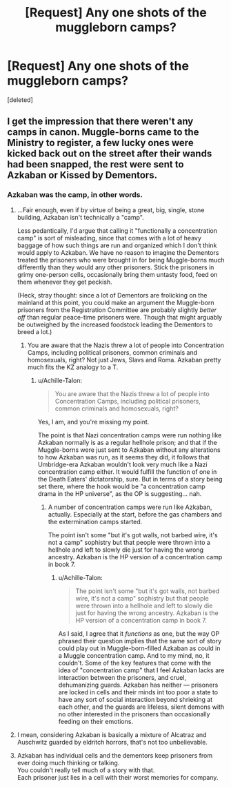 #+TITLE: [Request] Any one shots of the muggleborn camps?

* [Request] Any one shots of the muggleborn camps?
:PROPERTIES:
:Score: 10
:DateUnix: 1551984640.0
:DateShort: 2019-Mar-07
:FlairText: Request
:END:
[deleted]


** I get the impression that there weren't any camps in canon. Muggle-borns came to the Ministry to register, a few lucky ones were kicked back out on the street after their wands had been snapped, the rest were sent to Azkaban or Kissed by Dementors.
:PROPERTIES:
:Author: Achille-Talon
:Score: 14
:DateUnix: 1551984815.0
:DateShort: 2019-Mar-07
:END:

*** Azkaban was the camp, in other words.
:PROPERTIES:
:Author: Starfox5
:Score: 4
:DateUnix: 1551994127.0
:DateShort: 2019-Mar-08
:END:

**** ...Fair enough, even if by virtue of being a great, big, single, stone building, Azkaban isn't technically a "camp".

Less pedantically, I'd argue that calling it "functionally a concentration camp" is sort of misleading, since that comes with a lot of heavy baggage of how such things are run and organized which I don't think would apply to Azkaban. We have no reason to imagine the Dementors treated the prisoners who were brought in for being Muggle-borns much differently than they would any other prisoners. Stick the prisoners in grimy one-person cells, occasionally bring them untasty food, feed on them whenever they get peckish.

(Heck, stray thought: since a lot of Dementors are frolicking on the mainland at this point, you could make an argument the Muggle-born prisoners from the Registration Committee are probably slightly /better off/ than regular peace-time prisoners were. Though that might arguably be outweighed by the increased foodstock leading the Dementors to breed a lot.)
:PROPERTIES:
:Author: Achille-Talon
:Score: 7
:DateUnix: 1551995443.0
:DateShort: 2019-Mar-08
:END:

***** You are aware that the Nazis threw a lot of people into Concentration Camps, including political prisoners, common criminals and homosexuals, right? Not just Jews, Slavs and Roma. Azkaban pretty much fits the KZ analogy to a T.
:PROPERTIES:
:Author: Starfox5
:Score: -1
:DateUnix: 1551997520.0
:DateShort: 2019-Mar-08
:END:

****** u/Achille-Talon:
#+begin_quote
  You are aware that the Nazis threw a lot of people into Concentration Camps, including political prisoners, common criminals and homosexuals, right?
#+end_quote

Yes, I am, and you're missing my point.

The point is that Nazi concentration camps were run nothing like Azkaban normally is as a regular hellhole prison; and that if the Muggle-borns were just sent to Azkaban without any alterations to how Azkaban was run, as it seems they did, it follows that Umbridge-era Azkaban wouldn't look very much like a Nazi concentration camp either. It would fulfill the function of one in the Death Eaters' dictatorship, sure. But in terms of a story being set there, where the hook would be "a concentration camp drama in the HP universe", as the OP is suggesting... nah.
:PROPERTIES:
:Author: Achille-Talon
:Score: 6
:DateUnix: 1551998040.0
:DateShort: 2019-Mar-08
:END:

******* A number of concentration camps were run like Azkaban, actually. Especially at the start, before the gas chambers and the extermination camps started.

The point isn't some "but it's got walls, not barbed wire, it's not a camp" sophistry but that people were thrown into a hellhole and left to slowly die just for having the wrong ancestry. Azkaban is the HP version of a concentration camp in book 7.
:PROPERTIES:
:Author: Starfox5
:Score: 1
:DateUnix: 1551998358.0
:DateShort: 2019-Mar-08
:END:

******** u/Achille-Talon:
#+begin_quote
  The point isn't some "but it's got walls, not barbed wire, it's not a camp" sophistry but that people were thrown into a hellhole and left to slowly die just for having the wrong ancestry. Azkaban is the HP version of a concentration camp in book 7.
#+end_quote

As I said, I agree that it /functions/ as one, but the way OP phrased their question implies that the same sort of story could play out in Muggle-born-filled Azkaban as could in a Muggle concentration camp. And to my mind, no, it couldn't. Some of the key features that come with the idea of "concentration camp" that I feel Azkaban lacks are interaction between the prisoners, and cruel, dehumanizing guards. Azkaban has neither --- prisoners are locked in cells and their minds int too poor a state to have any sort of social interaction beyond shrieking at each other, and the guards are lifeless, silent demons with no other interested in the prisoners than occasionally feeding on their emotions.
:PROPERTIES:
:Author: Achille-Talon
:Score: 3
:DateUnix: 1551998857.0
:DateShort: 2019-Mar-08
:END:


**** I mean, considering Azkaban is basically a mixture of Alcatraz and Auschwitz guarded by eldritch horrors, that's not too unbelievable.
:PROPERTIES:
:Author: CapriciousSeasponge
:Score: 4
:DateUnix: 1552002527.0
:DateShort: 2019-Mar-08
:END:


**** Azkaban has individual cells and the dementors keep prisoners from ever doing much thinking or talking.\\
You couldn't really tell much of a story with that.\\
Each prisoner just lies in a cell with their worst memories for company.
:PROPERTIES:
:Author: Electric999999
:Score: 1
:DateUnix: 1552025968.0
:DateShort: 2019-Mar-08
:END:
